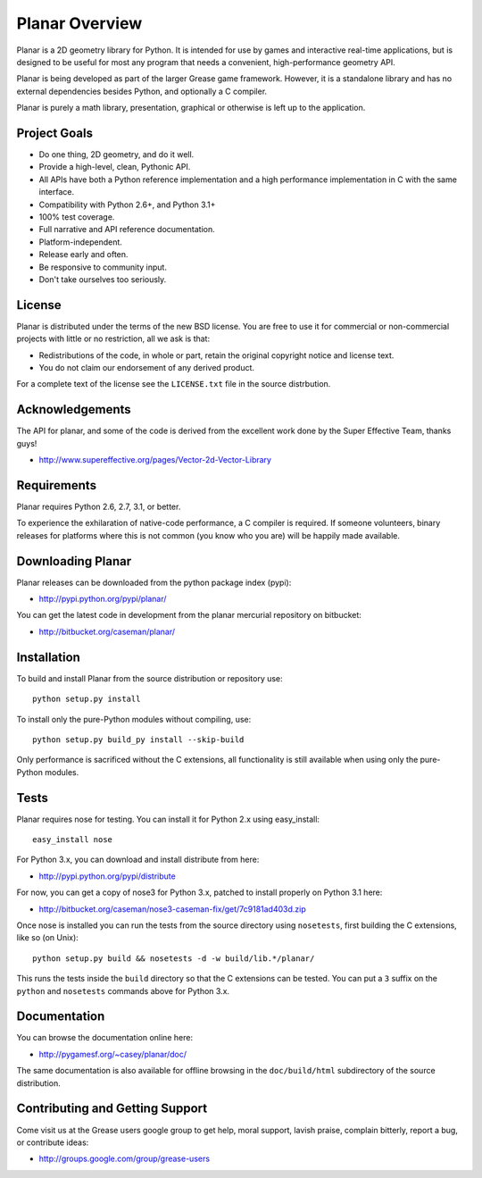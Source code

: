 Planar Overview
===============

Planar is a 2D geometry library for Python. It is intended for use by games
and interactive real-time applications, but is designed to be useful for
most any program that needs a convenient, high-performance geometry API.

Planar is being developed as part of the larger Grease game framework. 
However, it is a standalone library and has no external dependencies besides
Python, and optionally a C compiler.

Planar is purely a math library, presentation, graphical or otherwise is
left up to the application.

Project Goals
-------------

* Do one thing, 2D geometry, and do it well.
* Provide a high-level, clean, Pythonic API.
* All APIs have both a Python reference implementation and a high performance
  implementation in C with the same interface.
* Compatibility with Python 2.6+, and Python 3.1+
* 100% test coverage.
* Full narrative and API reference documentation.
* Platform-independent.
* Release early and often.
* Be responsive to community input.
* Don't take ourselves too seriously.

License
-------

Planar is distributed under the terms of the new BSD license. You are free to
use it for commercial or non-commercial projects with little or no
restriction, all we ask is that:

* Redistributions of the code, in whole or part, retain the original
  copyright notice and license text.
* You do not claim our endorsement of any derived product.

For a complete text of the license see the ``LICENSE.txt`` file in the source
distrbution.

Acknowledgements 
----------------

The API for planar, and some of the code is derived from the excellent 
work done by the Super Effective Team, thanks guys!

* http://www.supereffective.org/pages/Vector-2d-Vector-Library

Requirements
------------

Planar requires Python 2.6, 2.7, 3.1, or better.

To experience the exhilaration of native-code performance, a C compiler is
required. If someone volunteers, binary releases for platforms where this
is not common (you know who you are) will be happily made available.

Downloading Planar
------------------

Planar releases can be downloaded from the python package index (pypi):

* http://pypi.python.org/pypi/planar/

You can get the latest code in development from the planar mercurial 
repository on bitbucket:

* http://bitbucket.org/caseman/planar/

Installation
------------

To build and install Planar from the source distribution or repository use::

    python setup.py install

To install only the pure-Python modules without compiling, use::

	python setup.py build_py install --skip-build

Only performance is sacrificed without the C extensions, all functionality is
still available when using only the pure-Python modules.

Tests
-----

Planar requires nose for testing. You can install it for Python 2.x
using easy_install::

	easy_install nose

For Python 3.x, you can download and install distribute from here:

* http://pypi.python.org/pypi/distribute

For now, you can get a copy of nose3 for Python 3.x, patched to install
properly on Python 3.1 here:

* http://bitbucket.org/caseman/nose3-caseman-fix/get/7c9181ad403d.zip

Once nose is installed you can run the tests from the source directory
using ``nosetests``, first building the C extensions, like so (on Unix)::

	python setup.py build && nosetests -d -w build/lib.*/planar/

This runs the tests inside the ``build`` directory so that the C extensions
can be tested. You can put a ``3`` suffix on the ``python`` and ``nosetests``
commands above for Python 3.x. 

Documentation
-------------

You can browse the documentation online here:

* http://pygamesf.org/~casey/planar/doc/

The same documentation is also available for offline browsing in the
``doc/build/html`` subdirectory of the source distribution.

Contributing and Getting Support
--------------------------------

Come visit us at the Grease users google group to get help, moral support,
lavish praise, complain bitterly, report a bug, or contribute ideas:

* http://groups.google.com/group/grease-users





